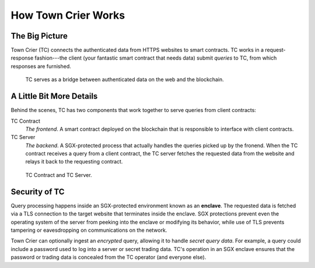How Town Crier Works
====================

The Big Picture
---------------

Town Crier (TC) connects the authenticated data from HTTPS websites to smart contracts.
TC works in a request-response fashion---the client (your fantastic smart contract that needs data)
submit *queries* to TC, from which responses are furnished.

.. figure:: images/1.png
   :scale: 50 %
   :alt: data flow

   TC serves as a bridge between authenticated data on the web and the blockchain.

A Little Bit More Details
-------------------------

Behind the scenes, TC has two components that work together to serve queries from client contracts:

TC Contract
    *The frontend*. A smart contract deployed on the blockchain that is responsible to interface with client contracts.

TC Server
    *The backend*. A SGX-protected process that actually handles the queries picked up by the fronend. When the TC contract receives a query from a client contract, the TC server fetches the requested data from the website and relays it back to the requesting contract.


.. figure:: images/2.png
   :scale: 50 %
   :alt: data flow

   TC Contract and TC Server.

Security of TC
--------------

Query processing happens inside an SGX-protected environment known as an **enclave**.
The requested data is fetched via a TLS connection to the target website that terminates inside the enclave.
SGX protections prevent even the operating system of the server from peeking into the enclave or modifying its behavior, while use of TLS prevents tampering or eavesdropping on communications on the network.

Town Crier can optionally ingest an *encrypted* query, allowing it to handle *secret query data*. For example, a query could include a password used to log into a server or secret trading data. TC's operation in an SGX enclave ensures that the password or trading data is concealed from the TC operator (and everyone else).
